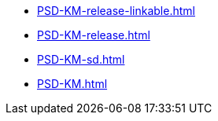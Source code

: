 * https://commoncriteria.github.io/PSD-KM/main/PSD-KM-release-linkable.html[PSD-KM-release-linkable.html]
* https://commoncriteria.github.io/PSD-KM/main/PSD-KM-release.html[PSD-KM-release.html]
* https://commoncriteria.github.io/PSD-KM/main/PSD-KM-sd.html[PSD-KM-sd.html]
* https://commoncriteria.github.io/PSD-KM/main/PSD-KM.html[PSD-KM.html]
